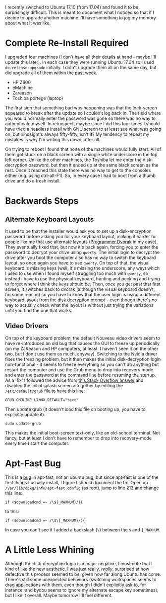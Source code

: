 #+BEGIN_COMMENT
.. title: The Experience of Updating Ubuntu 17.04 To 17.10
.. slug: the-experience-of-updating-ubuntu-1704-to-1710
.. date: 2017-10-28 13:35:05 UTC-07:00
.. tags: ubuntu
.. category: whine
.. link: 
.. description: What I've found updating to Ubuntu Aardvark.
.. type: text
#+END_COMMENT

I recently switched to Ubuntu 17.10 (from 17.04) and found it to be surprisingly difficult. This is meant to document what I noticed so that if I decide to upgrade another machine I'll have something to jog my memory about what it was like.

* Complete Re-Install Required
  I upgraded four machines (I don't have all their details at hand - maybe I'll update this later). In each case they were running Ubuntu 17.04 so I used =do-release-upgrade= initially. I didn't upgrade them all on the same day, but did upgrade all of them within the past week.

   - HP Z600
   - eMachine
   - Zareason
   - Toshiba portege (laptop)

The first sign that something bad was happening was that the lock-screen appeared to break after the update so I couldn't log back in. The field where you would normally enter the password was gone so there was no way to authenticate myself. In retrospect, maybe since I did this four times I should have tried a headless install with GNU screen to at least see what was going on, but hindsight's always fifty-fifty, isn't it? My tendency to repeat my mistakes is why I'm writing this down, after all. 

On trying to reboot I found that none of the machines would fully start. All of them got stuck on a black screen with a single white underscore in the top left corner. Unlike the other machines, the Toshiba let me enter the disk-decryption password, but then it ended up at the same black screen as the rest. Once it reached this state there was no way to get to the consoles either (e.g. using ctrl-alt-F1). So, in every case I had to boot from a thumb drive and do a fresh install.
* Backwards Steps
** Alternate Keyboard Layouts
  It used to be that the installer would ask you to set up a disk-encryption password before asking you for your keyboard layout, making it harder for people like me that use alternate layouts ([[https://www.kaufmann.no/roland/dvorak/][Programmer Dvorak]] in my case). They eventually fixed that, but now it's back again, forcing you to enter the password to decrypt your drive using =qwerty=. The initial login to decrypt the drive after you boot the computer also has no way to switch the keyboard layout, so once again you have to use =qwerty=. On top of that, the visual keyboard is missing keys (well, it's missing the underscore, any way) which I used to use when I found myself struggling too much with =qwerty=, so instead I have to use the physical keyboard, hunting and pecking and trying to forget where I think the keys should be. Then, once you get past that first screen, it switches back to dvorak (although the visual keyboard doesn't, for some reason) so you have to know that the user login is using a different keyboard layout from the disk decryption prompt - even though there's no way to actually check what the layout is without just trying the variations until you find the one that works.
** Video Drivers
  On top of the keyboard problem, the default Nouveau video drivers seem to have re-introduced an old bug that causes the GUI to freeze up periodically (on my ZaReason and HP computers, at least. I haven't seen it on the other two, but I don't use them as much, anyway). Switching to the Nvidia driver fixes the freezing problem, but it then makes the initial disk-decryption login non-functional - it seems to freeze everything so you can't do anything but restart the computer and use the Grub menu to drop into recovery mode and enter the password at the command line before resuming the startup. As a 'fix' I followed the advice from [[https://askubuntu.com/questions/16371/how-do-i-disable-x-at-boot-time-so-that-the-system-boots-in-text-mode][this Stack Overflow answer]] and disabled the initial splash screen altogether by editing the =/etc/default/grub= file to have this line:

#+BEGIN_EXAMPLE
GRUB_CMDLINE_LINUX_DEFAULT="text"
#+END_EXAMPLE

Then update grub (it doesn't load this file on booting up, you have to explicitly update it).

#+BEGIN_EXAMPLE
sudo update-grub
#+END_EXAMPLE

This makes the initial boot-screen text-only, like an old-school terminal. Not fancy, but at least I don't have to remember to drop into recovery-mode every time I start the computer.

* Apt-Fast Bug
  This is a [[https://github.com/ilikenwf/apt-fast/issues/132][bug]] in apt-fast, not an ubuntu bug, but since apt-fast is one of the first things I usually install, I figure I should document the fix. Open up =/var/lib/dpkg/info/apt-fast.config= (as root), jump to line 212 and change this line:

#+BEGIN_EXAMPLE
if ($downloadcmd =~ /\${_MAXNUM}/){
#+END_EXAMPLE

to this:

#+BEGIN_EXAMPLE
if ($downloadcmd =~ /\$\{_MAXNUM}/){
#+END_EXAMPLE

In case you can't see it I added a backslash (=\=) between the =$= and ={_MAXNUM=.
* A Little Less Whining
  Although the disk-decryption login is a major negative, I must note that I kind of like the new aesthetic, I was just really, /really/, surprised at how defective this process seemed to be, given how far along Ubuntu has come. There's still some unexpected behaviors (switching workspaces seems to drag applications with them, even though I didn't explicitly ask to, for instance, and byobu seems to ignore my alternate escape key sometimes), but I like it overall. Maybe tomorrow I'll feel different.
